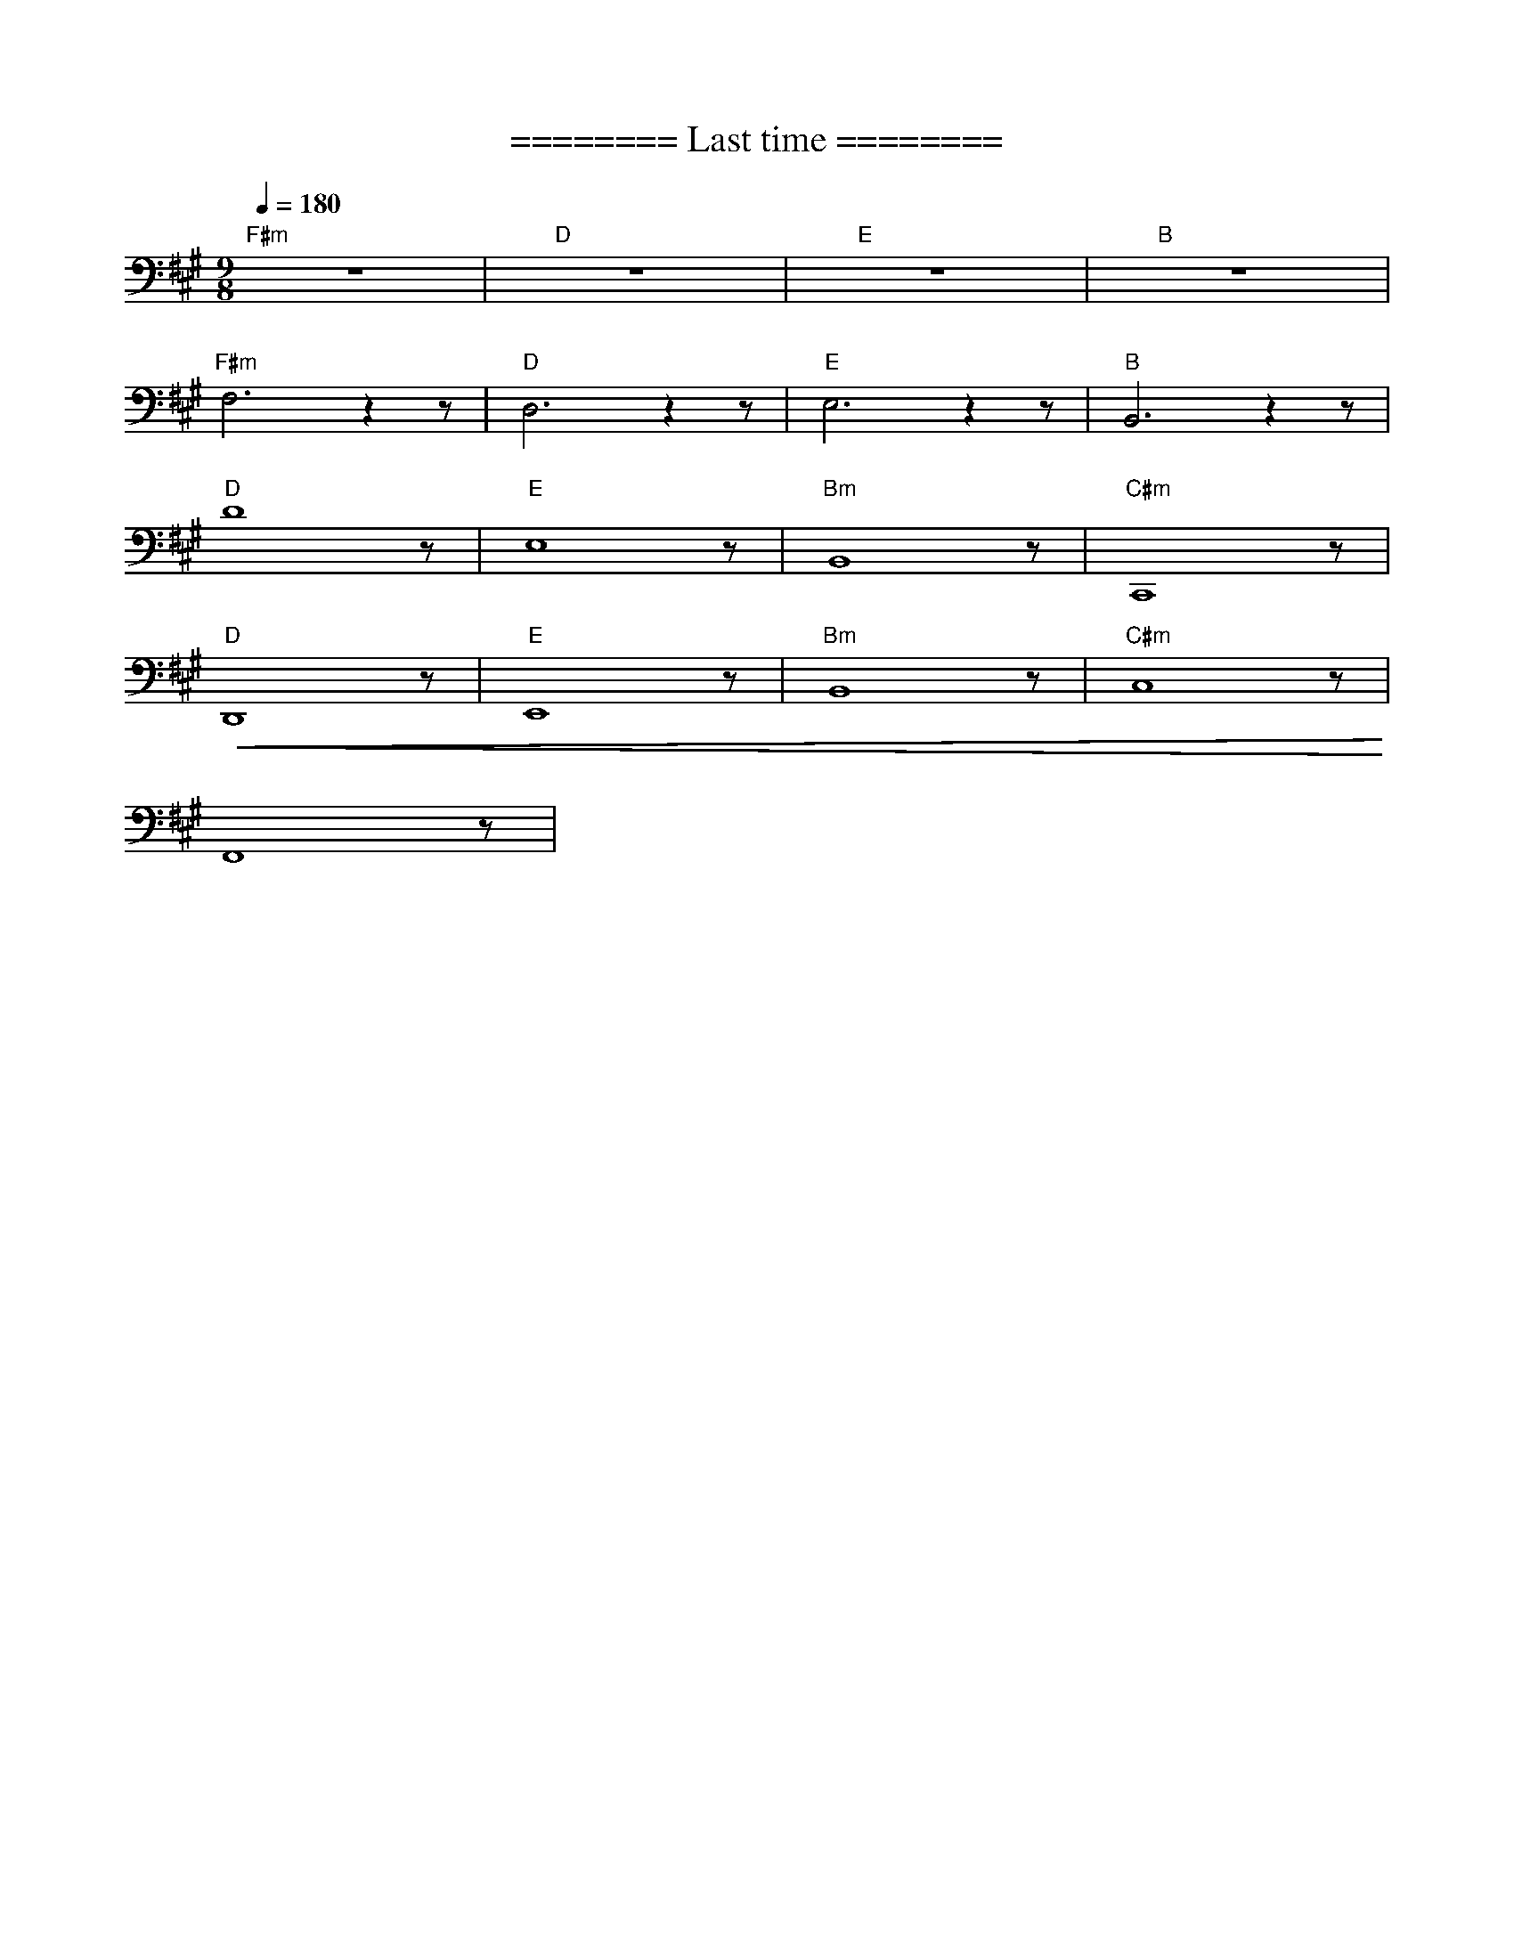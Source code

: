 X:1
T:======== Last time ========
L:1/8
Q:1/4=180
M:9/8
K:A
"F#m" z9 |"D" z9 |"E"z9 |"B" z9 |
"F#m" F,6 z2 z |"D" D,6 z2 z |"E" E,6 z2 z |"B" B,,6 z2 z |
"D" D8 z |"E" E,8 z |"Bm" B,,8 z |"C#m" C,,8 z |
"D"!<(! D,,8 z |"E" E,,8 z |"Bm" B,,8 z |"C#m" C,8 z!<)! |
 F,,8 z |

